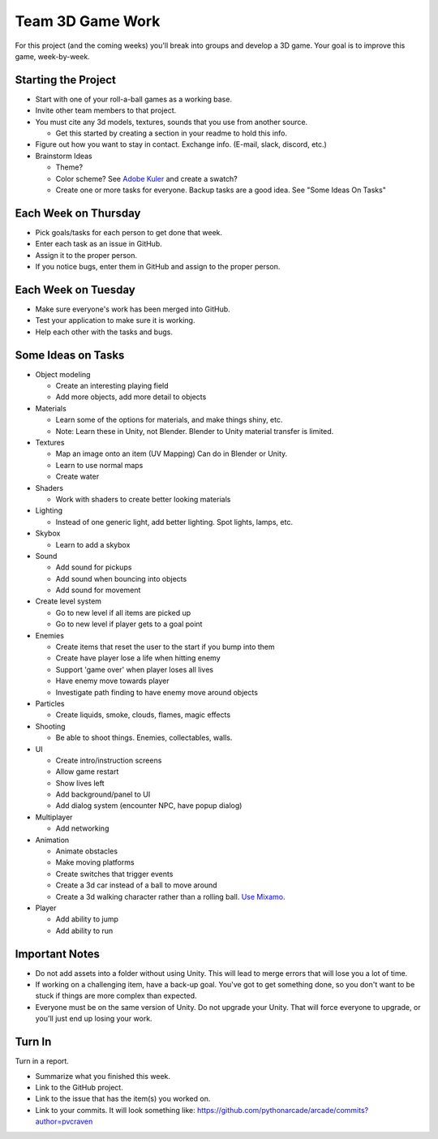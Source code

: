 Team 3D Game Work
=================

For this project (and the coming weeks) you'll break into groups and develop
a 3D game.
Your goal is to improve this game, week-by-week.

Starting the Project
--------------------

* Start with one of your roll-a-ball games as a working base.
* Invite other team members to that project.
* You must cite any 3d models, textures, sounds that you use from another source.

  * Get this started by creating a section in your readme to hold this info.

* Figure out how you want to stay in contact. Exchange info. (E-mail, slack, discord, etc.)
* Brainstorm Ideas

  * Theme?
  * Color scheme? See `Adobe Kuler <https://color.adobe.com/create/color-wheel>`_ and create a swatch?
  * Create one or more tasks for everyone. Backup tasks are a good idea. See "Some Ideas On Tasks"

Each Week on Thursday
---------------------

* Pick goals/tasks for each person to get done that week.
* Enter each task as an issue in GitHub.
* Assign it to the proper person.
* If you notice bugs, enter them in GitHub and assign to the proper person.

Each Week on Tuesday
--------------------

* Make sure everyone's work has been merged into GitHub.
* Test your application to make sure it is working.
* Help each other with the tasks and bugs.

Some Ideas on Tasks
-------------------

* Object modeling

  * Create an interesting playing field
  * Add more objects, add more detail to objects

* Materials

  * Learn some of the options for materials, and make things shiny, etc.
  * Note: Learn these in Unity, not Blender. Blender to Unity material transfer is limited.

* Textures

  * Map an image onto an item (UV Mapping) Can do in Blender or Unity.
  * Learn to use normal maps
  * Create water

* Shaders

  * Work with shaders to create better looking materials

* Lighting

  * Instead of one generic light, add better lighting. Spot lights, lamps, etc.

* Skybox

  * Learn to add a skybox

* Sound

  * Add sound for pickups
  * Add sound when bouncing into objects
  * Add sound for movement

* Create level system

  * Go to new level if all items are picked up
  * Go to new level if player gets to a goal point

* Enemies

  * Create items that reset the user to the start if you bump into them
  * Create have player lose a life when hitting enemy
  * Support 'game over' when player loses all lives
  * Have enemy move towards player
  * Investigate path finding to have enemy move around objects

* Particles

  * Create liquids, smoke, clouds, flames, magic effects

* Shooting

  * Be able to shoot things. Enemies, collectables, walls.

* UI

  * Create intro/instruction screens
  * Allow game restart
  * Show lives left
  * Add background/panel to UI
  * Add dialog system (encounter NPC, have popup dialog)

* Multiplayer

  * Add networking

* Animation

  * Animate obstacles
  * Make moving platforms
  * Create switches that trigger events
  * Create a 3d car instead of a ball to move around
  * Create a 3d walking character rather than a rolling ball.
    `Use Mixamo <https://www.youtube.com/watch?v=0QA2O7juuWQ>`_.


* Player

  * Add ability to jump
  * Add ability to run

Important Notes
---------------

* Do not add assets into a folder without using Unity.
  This will lead to merge errors that will lose you a lot of time.
* If working on a challenging item, have a back-up goal.
  You've got to get something done, so you don't want to be stuck if things
  are more complex than expected.
* Everyone must be on the same version of Unity. Do not upgrade your Unity.
  That will force everyone to upgrade, or you'll just end up losing your work.


Turn In
-------

Turn in a report.

* Summarize what you finished this week.
* Link to the GitHub project.
* Link to the issue that has the item(s) you worked on.
* Link to your commits. It will look something like:
  https://github.com/pythonarcade/arcade/commits?author=pvcraven


